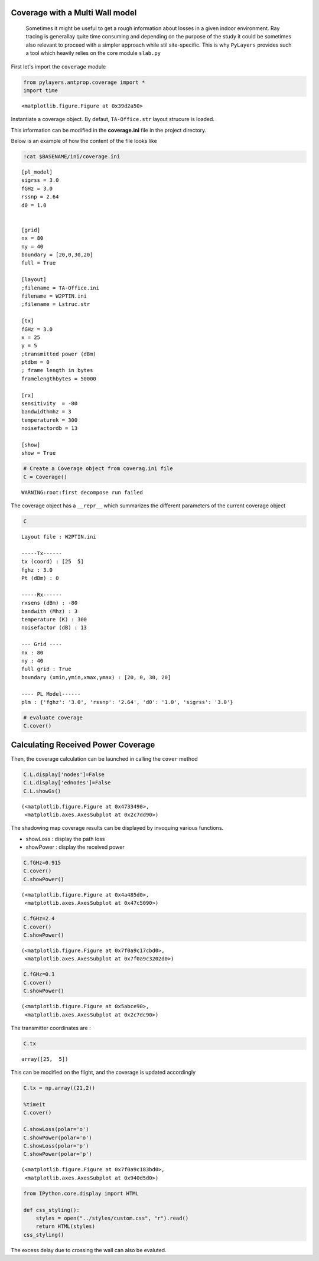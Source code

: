 
Coverage with a Multi Wall model
================================


    Sometimes it might be useful to get a rough information about losses
    in a given indoor environment. Ray tracing is generallay quite time
    consuming and depending on the purpose of the study it could be
    sometimes also relevant to proceed with a simpler approach while
    stil site-specific. This is why ``PyLayers`` provides such a tool
    which heavily relies on the core module ``slab.py``

First let's import the ``coverage`` module

.. code-block:: python

    from pylayers.antprop.coverage import *
    import time


.. parsed-literal::

    <matplotlib.figure.Figure at 0x39d2a50>


Instantiate a coverage object. By defaut, ``TA-Office.str`` layout
strucure is loaded.

This information can be modified in the **coverage.ini** file in the
project directory.

Below is an example of how the content of the file looks like

.. code-block:: python

    !cat $BASENAME/ini/coverage.ini

.. parsed-literal::

    [pl_model]
    sigrss = 3.0
    fGHz = 3.0
    rssnp = 2.64
    d0 = 1.0
    
    
    [grid]
    nx = 80
    ny = 40
    boundary = [20,0,30,20]
    full = True
    
    [layout]
    ;filename = TA-Office.ini
    filename = W2PTIN.ini
    ;filename = Lstruc.str
    
    [tx]
    fGHz = 3.0
    x = 25
    y = 5 
    ;transmitted power (dBm)
    ptdbm = 0
    ; frame length in bytes
    framelengthbytes = 50000 
    
    [rx]
    sensitivity  = -80
    bandwidthmhz = 3
    temperaturek = 300
    noisefactordb = 13
    
    [show]
    show = True


.. code-block:: python

    # Create a Coverage object from coverag.ini file
    C = Coverage()

.. parsed-literal::

    WARNING:root:first decompose run failed


The coverage object has a ``__repr__`` which summarizes the different
parameters of the current coverage object

.. code-block:: python

    C



.. parsed-literal::

    Layout file : W2PTIN.ini
    
    -----Tx------
    tx (coord) : [25  5]
    fghz : 3.0
    Pt (dBm) : 0
    
    -----Rx------
    rxsens (dBm) : -80
    bandwith (Mhz) : 3
    temperature (K) : 300
    noisefactor (dB) : 13
    
    --- Grid ----
    nx : 80
    ny : 40
    full grid : True
    boundary (xmin,ymin,xmax,ymax) : [20, 0, 30, 20]
    
    ---- PL Model------
    plm : {'fghz': '3.0', 'rssnp': '2.64', 'd0': '1.0', 'sigrss': '3.0'}




.. code-block:: python

    # evaluate coverage 
    C.cover()
Calculating Received Power Coverage
===================================


Then, the coverage calculation can be launched in calling the ``cover``
method

.. code-block:: python

    C.L.display['nodes']=False
    C.L.display['ednodes']=False
    C.L.showGs()



.. parsed-literal::

    (<matplotlib.figure.Figure at 0x4733490>,
     <matplotlib.axes.AxesSubplot at 0x2c7dd90>)




.. image:: Coverage_files/Coverage_12_1.png


The shadowing map coverage results can be displayed by invoquing various
functions.

-  showLoss : display the path loss
-  showPower : display the received power


.. code-block:: python

    C.fGHz=0.915
    C.cover()
    C.showPower()


.. image:: Coverage_files/Coverage_14_0.png




.. parsed-literal::

    (<matplotlib.figure.Figure at 0x4a485d0>,
     <matplotlib.axes.AxesSubplot at 0x47c5090>)



.. code-block:: python

    C.fGHz=2.4
    C.cover()
    C.showPower()


.. image:: Coverage_files/Coverage_15_0.png




.. parsed-literal::

    (<matplotlib.figure.Figure at 0x7f0a9c17cbd0>,
     <matplotlib.axes.AxesSubplot at 0x7f0a9c3202d0>)



.. code-block:: python

    C.fGHz=0.1
    C.cover()
    C.showPower()


.. image:: Coverage_files/Coverage_16_0.png




.. parsed-literal::

    (<matplotlib.figure.Figure at 0x5abce90>,
     <matplotlib.axes.AxesSubplot at 0x2c7dc90>)



The transmitter coordinates are :

.. code-block:: python

    C.tx



.. parsed-literal::

    array([25,  5])



This can be modified on the flight, and the coverage is updated
accordingly

.. code-block:: python

    C.tx = np.array((21,2))
    
    %timeit
    C.cover()
    
    C.showLoss(polar='o')
    C.showPower(polar='o')
    C.showLoss(polar='p')
    C.showPower(polar='p')


.. image:: Coverage_files/Coverage_20_0.png



.. image:: Coverage_files/Coverage_20_1.png



.. image:: Coverage_files/Coverage_20_2.png



.. image:: Coverage_files/Coverage_20_3.png




.. parsed-literal::

    (<matplotlib.figure.Figure at 0x7f0a9c183bd0>,
     <matplotlib.axes.AxesSubplot at 0x940d5d0>)



.. code-block:: python

    from IPython.core.display import HTML
    
    def css_styling():
        styles = open("../styles/custom.css", "r").read()
        return HTML(styles)
    css_styling()



.. raw:: html

    <style>
        @font-face {
            font-family: "Computer Modern";
            src: url('http://mirrors.ctan.org/fonts/cm-unicode/fonts/otf/cmunss.otf');
        }
        div.cell{
            width:800px;
            margin-left:16% !important;
            margin-right:auto;
        }
        h1 {
            font-family: Helvetica, serif;
        }
        h4{
            margin-top:12px;
            margin-bottom: 3px;
           }
        div.text_cell_render{
            font-family: Computer Modern, "Helvetica Neue", Arial, Helvetica, Geneva, sans-serif;
            line-height: 145%;
            font-size: 130%;
            width:800px;
            margin-left:auto;
            margin-right:auto;
        }
        .CodeMirror{
                font-family: "Source Code Pro", source-code-pro,Consolas, monospace;
        }
        .prompt{
            display: None;
        }
        .text_cell_render h5 {
            font-weight: 300;
            font-size: 22pt;
            color: #4057A1;
            font-style: italic;
            margin-bottom: .5em;
            margin-top: 0.5em;
            display: block;
        }
        
        .warning{
            color: rgb( 240, 20, 20 )
            }  
    </style>
    <script>
        MathJax.Hub.Config({
                            TeX: {
                               extensions: ["AMSmath.js"]
                               },
                    tex2jax: {
                        inlineMath: [ ['$','$'], ["\\(","\\)"] ],
                        displayMath: [ ['$$','$$'], ["\\[","\\]"] ]
                    },
                    displayAlign: 'center', // Change this to 'center' to center equations.
                    "HTML-CSS": {
                        styles: {'.MathJax_Display': {"margin": 4}}
                    }
            });
    </script>



The excess delay due to crossing the wall can also be evaluted.
